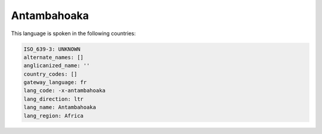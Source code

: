 .. _-x-antambahoaka:

Antambahoaka
============

This language is spoken in the following countries:


.. code-block:: yaml

    ISO_639-3: UNKNOWN
    alternate_names: []
    anglicanized_name: ''
    country_codes: []
    gateway_language: fr
    lang_code: -x-antambahoaka
    lang_direction: ltr
    lang_name: Antambahoaka
    lang_region: Africa
    
